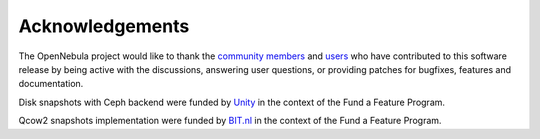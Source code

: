 .. _acknowledgements:

================
Acknowledgements
================

The OpenNebula project would like to thank the `community members <http://opennebula.org/about/contributors/>`__ and `users <http://opennebula.org/users/users/>`__ who have contributed to this software release by being active with the discussions, answering user questions, or providing patches for bugfixes, features and documentation.

Disk snapshots with Ceph backend were funded by `Unity <https://unity3d.com/>`__ in the context of the Fund a Feature Program.

Qcow2 snapshots implementation were funded by `BIT.nl <https://www.bit.nl>`__ in the context of the Fund a Feature Program.

